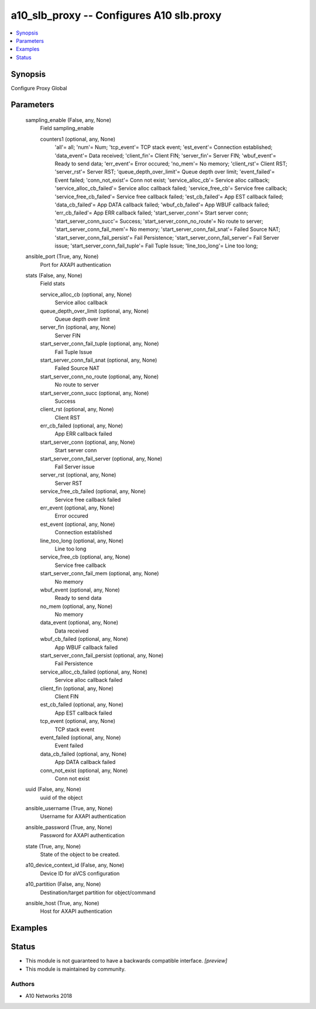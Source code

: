 .. _a10_slb_proxy_module:


a10_slb_proxy -- Configures A10 slb.proxy
=========================================

.. contents::
   :local:
   :depth: 1


Synopsis
--------

Configure Proxy Global






Parameters
----------

  sampling_enable (False, any, None)
    Field sampling_enable


    counters1 (optional, any, None)
      'all'= all; 'num'= Num; 'tcp_event'= TCP stack event; 'est_event'= Connection established; 'data_event'= Data received; 'client_fin'= Client FIN; 'server_fin'= Server FIN; 'wbuf_event'= Ready to send data; 'err_event'= Error occured; 'no_mem'= No memory; 'client_rst'= Client RST; 'server_rst'= Server RST; 'queue_depth_over_limit'= Queue depth over limit; 'event_failed'= Event failed; 'conn_not_exist'= Conn not exist; 'service_alloc_cb'= Service alloc callback; 'service_alloc_cb_failed'= Service alloc callback failed; 'service_free_cb'= Service free callback; 'service_free_cb_failed'= Service free callback failed; 'est_cb_failed'= App EST callback failed; 'data_cb_failed'= App DATA callback failed; 'wbuf_cb_failed'= App WBUF callback failed; 'err_cb_failed'= App ERR callback failed; 'start_server_conn'= Start server conn; 'start_server_conn_succ'= Success; 'start_server_conn_no_route'= No route to server; 'start_server_conn_fail_mem'= No memory; 'start_server_conn_fail_snat'= Failed Source NAT; 'start_server_conn_fail_persist'= Fail Persistence; 'start_server_conn_fail_server'= Fail Server issue; 'start_server_conn_fail_tuple'= Fail Tuple Issue; 'line_too_long'= Line too long;



  ansible_port (True, any, None)
    Port for AXAPI authentication


  stats (False, any, None)
    Field stats


    service_alloc_cb (optional, any, None)
      Service alloc callback


    queue_depth_over_limit (optional, any, None)
      Queue depth over limit


    server_fin (optional, any, None)
      Server FIN


    start_server_conn_fail_tuple (optional, any, None)
      Fail Tuple Issue


    start_server_conn_fail_snat (optional, any, None)
      Failed Source NAT


    start_server_conn_no_route (optional, any, None)
      No route to server


    start_server_conn_succ (optional, any, None)
      Success


    client_rst (optional, any, None)
      Client RST


    err_cb_failed (optional, any, None)
      App ERR callback failed


    start_server_conn (optional, any, None)
      Start server conn


    start_server_conn_fail_server (optional, any, None)
      Fail Server issue


    server_rst (optional, any, None)
      Server RST


    service_free_cb_failed (optional, any, None)
      Service free callback failed


    err_event (optional, any, None)
      Error occured


    est_event (optional, any, None)
      Connection established


    line_too_long (optional, any, None)
      Line too long


    service_free_cb (optional, any, None)
      Service free callback


    start_server_conn_fail_mem (optional, any, None)
      No memory


    wbuf_event (optional, any, None)
      Ready to send data


    no_mem (optional, any, None)
      No memory


    data_event (optional, any, None)
      Data received


    wbuf_cb_failed (optional, any, None)
      App WBUF callback failed


    start_server_conn_fail_persist (optional, any, None)
      Fail Persistence


    service_alloc_cb_failed (optional, any, None)
      Service alloc callback failed


    client_fin (optional, any, None)
      Client FIN


    est_cb_failed (optional, any, None)
      App EST callback failed


    tcp_event (optional, any, None)
      TCP stack event


    event_failed (optional, any, None)
      Event failed


    data_cb_failed (optional, any, None)
      App DATA callback failed


    conn_not_exist (optional, any, None)
      Conn not exist



  uuid (False, any, None)
    uuid of the object


  ansible_username (True, any, None)
    Username for AXAPI authentication


  ansible_password (True, any, None)
    Password for AXAPI authentication


  state (True, any, None)
    State of the object to be created.


  a10_device_context_id (False, any, None)
    Device ID for aVCS configuration


  a10_partition (False, any, None)
    Destination/target partition for object/command


  ansible_host (True, any, None)
    Host for AXAPI authentication









Examples
--------

.. code-block:: yaml+jinja

    





Status
------




- This module is not guaranteed to have a backwards compatible interface. *[preview]*


- This module is maintained by community.



Authors
~~~~~~~

- A10 Networks 2018

